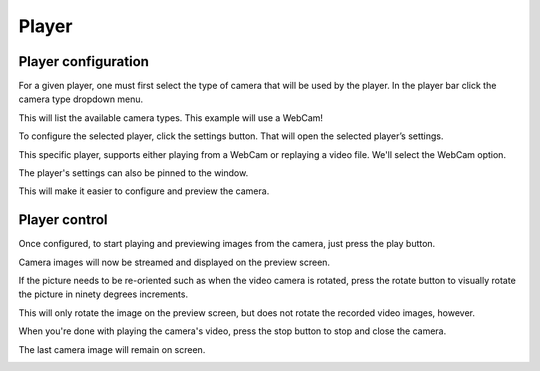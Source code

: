 Player
------

Player configuration
********************

.. image:: ../images/guide/empty_player.png

For a given player, one must first select the type of camera that will be used by the player. In the player bar click the camera type dropdown menu.

.. image:: ../images/guide/player_selection_highlight.png

This will list the available camera types. This example will use a WebCam!

.. image:: ../images/guide/player_selection.png

To configure the selected player, click the settings button. That will open the selected player’s settings.

.. image:: ../images/guide/player_settings_highlight.png

This specific player, supports either playing from a WebCam or replaying a video file. We'll select the WebCam option.

.. image:: ../images/guide/usb_player_640.png

The player's settings can also be pinned to the window.

.. image:: ../images/guide/pin_settings.png

This will make it easier to configure and preview the camera.

.. image:: ../images/guide/pinned_settings.png

Player control
**************

Once configured, to start playing and previewing images from the camera, just press the play button.

.. image:: ../images/guide/play_highlight.png


Camera images will now be streamed and displayed on the preview screen.

.. raw:: html

    <iframe width="560" height="315" src="https://www.youtube-nocookie.com/embed/f2LDUvpm3Is" frameborder="0" allow="accelerometer; autoplay; encrypted-media; gyroscope; picture-in-picture" allowfullscreen></iframe>

If the picture needs to be re-oriented such as when the video camera is rotated, press the rotate button to visually rotate the picture in ninety degrees increments.

.. image:: ../images/guide/rotate_pic_highlight.png

This will only rotate the image on the preview screen, but does not rotate the recorded video images, however.

.. image:: ../images/guide/player_playing_rotation.png

.. image:: ../images/guide/player_playing_rotation2.png

When you're done with playing the camera's video, press the stop button to stop and close the camera.

.. image:: ../images/guide/stop_playing_highlight.png

The last camera image will remain on screen.

.. image:: ../images/guide/player_stopped.png
